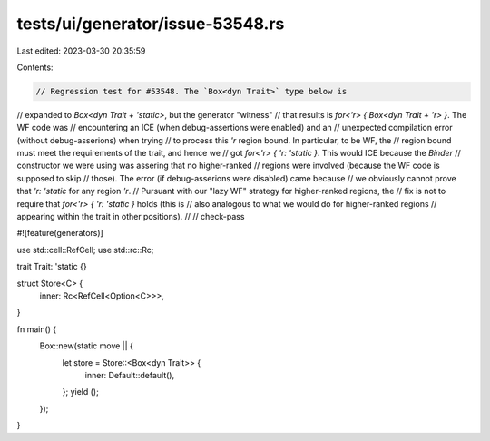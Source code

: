 tests/ui/generator/issue-53548.rs
=================================

Last edited: 2023-03-30 20:35:59

Contents:

.. code-block:: rs

    // Regression test for #53548. The `Box<dyn Trait>` type below is
// expanded to `Box<dyn Trait + 'static>`, but the generator "witness"
// that results is `for<'r> { Box<dyn Trait + 'r> }`. The WF code was
// encountering an ICE (when debug-assertions were enabled) and an
// unexpected compilation error (without debug-asserions) when trying
// to process this `'r` region bound. In particular, to be WF, the
// region bound must meet the requirements of the trait, and hence we
// got `for<'r> { 'r: 'static }`. This would ICE because the `Binder`
// constructor we were using was assering that no higher-ranked
// regions were involved (because the WF code is supposed to skip
// those). The error (if debug-asserions were disabled) came because
// we obviously cannot prove that `'r: 'static` for any region `'r`.
// Pursuant with our "lazy WF" strategy for higher-ranked regions, the
// fix is not to require that `for<'r> { 'r: 'static }` holds (this is
// also analogous to what we would do for higher-ranked regions
// appearing within the trait in other positions).
//
// check-pass

#![feature(generators)]

use std::cell::RefCell;
use std::rc::Rc;

trait Trait: 'static {}

struct Store<C> {
    inner: Rc<RefCell<Option<C>>>,
}

fn main() {
    Box::new(static move || {
        let store = Store::<Box<dyn Trait>> {
            inner: Default::default(),
        };
        yield ();
    });
}


